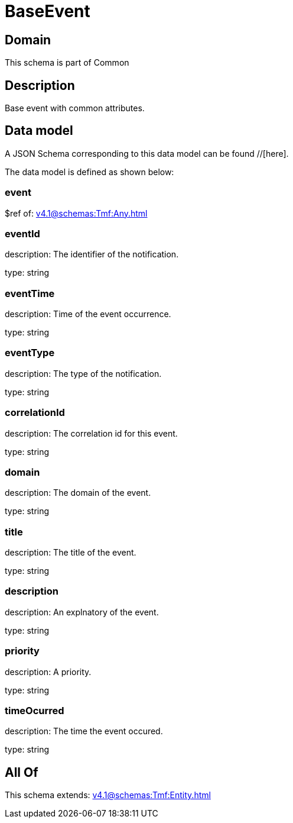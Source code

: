 = BaseEvent

[#domain]
== Domain

This schema is part of Common

[#description]
== Description
Base event with common attributes.


[#data_model]
== Data model

A JSON Schema corresponding to this data model can be found //[here].



The data model is defined as shown below:


=== event
$ref of: xref:v4.1@schemas:Tmf:Any.adoc[]


=== eventId
description: The identifier of the notification.

type: string


=== eventTime
description: Time of the event occurrence.

type: string


=== eventType
description: The type of the notification.

type: string


=== correlationId
description: The correlation id for this event.

type: string


=== domain
description: The domain of the event.

type: string


=== title
description: The title of the event.

type: string


=== description
description: An explnatory of the event.

type: string


=== priority
description: A priority.

type: string


=== timeOcurred
description: The time the event occured.

type: string


[#all_of]
== All Of

This schema extends: xref:v4.1@schemas:Tmf:Entity.adoc[]
